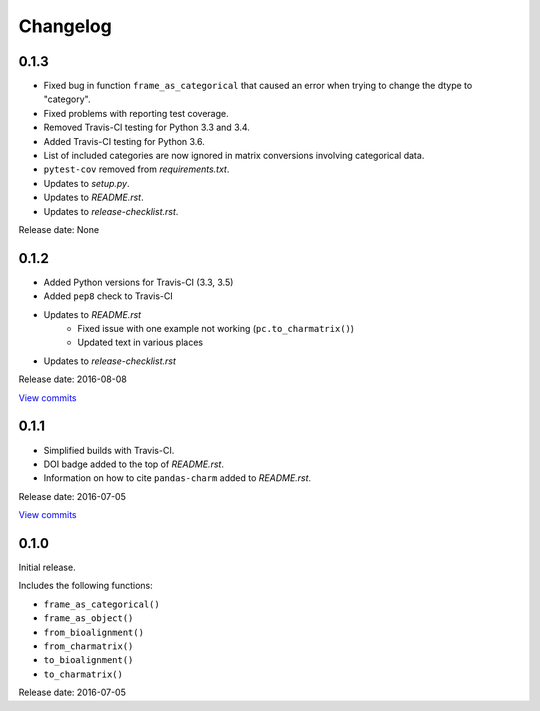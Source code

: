 Changelog
=========

0.1.3
-----

* Fixed bug in function ``frame_as_categorical`` that caused an error when
  trying to change the dtype to "category".
* Fixed problems with reporting test coverage.
* Removed Travis-CI testing for Python 3.3 and 3.4.
* Added Travis-CI testing for Python 3.6.
* List of included categories are now ignored in matrix conversions involving
  categorical data.
* ``pytest-cov`` removed from *requirements.txt*.
* Updates to *setup.py*.
* Updates to *README.rst*.
* Updates to *release-checklist.rst*.

Release date: None


0.1.2
-----

* Added Python versions for Travis-CI (3.3, 3.5)
* Added ``pep8`` check to Travis-CI
* Updates to *README.rst*
    - Fixed issue with one example not working (``pc.to_charmatrix()``)
    - Updated text in various places
* Updates to *release-checklist.rst*

Release date: 2016-08-08

`View commits <https://github.com/jmenglund/pandas-charm/compare/v0.1.1...v0.1.2>`_


0.1.1
-----

* Simplified builds with Travis-CI.
* DOI badge added to the top of *README.rst*.
* Information on how to cite ``pandas-charm`` added to *README.rst*.

Release date: 2016-07-05

`View commits <https://github.com/jmenglund/pandas-charm/compare/v0.1.0...v0.1.1>`_


0.1.0
-----

Initial release.

Includes the following functions:

* ``frame_as_categorical()``
* ``frame_as_object()``
* ``from_bioalignment()``
* ``from_charmatrix()``
* ``to_bioalignment()``
* ``to_charmatrix()``

Release date: 2016-07-05
